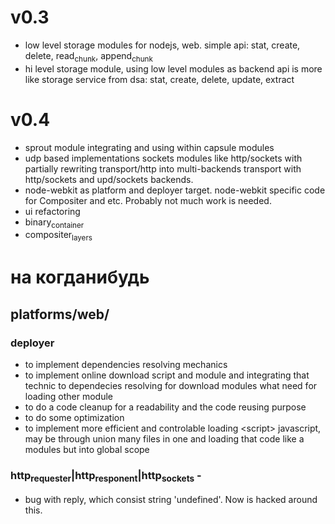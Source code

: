 * v0.3
+ low level storage modules for nodejs, web.
  simple api: stat, create, delete, read_chunk, append_chunk
+ hi level storage module, using low level modules as backend
  api is more like storage service from dsa: stat, create, delete, update, extract
* v0.4
+ sprout module integrating and using within capsule modules
+ udp based implementations sockets modules like http/sockets with partially rewriting
  transport/http into multi-backends transport with http/sockets and upd/sockets backends.
+ node-webkit as platform and deployer target.
  node-webkit specific code for Compositer and etc. Probably not much work is needed.
+ ui refactoring
+ binary_container
+ compositer_layers

   
   
* на когданибудь
** platforms/web/
*** deployer
+ to implement dependencies resolving mechanics
+ to implement online download script and module and integrating that technic to dependecies resolving for
  download modules what need for loading other module
+ to do a code cleanup for a readability and the code reusing purpose
+ to do some optimization
+ to implement more efficient and controlable loading <script> javascript, may be through union many 
   files in one and loading that code like a modules but into global scope
  

*** http_requester|http_responent|http_sockets -
   + bug with reply, which consist string 'undefined'. Now is hacked around this.
